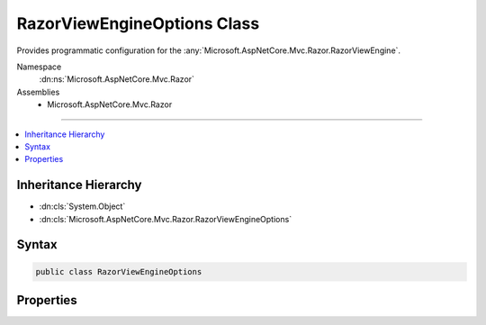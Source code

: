 

RazorViewEngineOptions Class
============================






Provides programmatic configuration for the :any:`Microsoft.AspNetCore.Mvc.Razor.RazorViewEngine`\.


Namespace
    :dn:ns:`Microsoft.AspNetCore.Mvc.Razor`
Assemblies
    * Microsoft.AspNetCore.Mvc.Razor

----

.. contents::
   :local:



Inheritance Hierarchy
---------------------


* :dn:cls:`System.Object`
* :dn:cls:`Microsoft.AspNetCore.Mvc.Razor.RazorViewEngineOptions`








Syntax
------

.. code-block:: csharp

    public class RazorViewEngineOptions








.. dn:class:: Microsoft.AspNetCore.Mvc.Razor.RazorViewEngineOptions
    :hidden:

.. dn:class:: Microsoft.AspNetCore.Mvc.Razor.RazorViewEngineOptions

Properties
----------

.. dn:class:: Microsoft.AspNetCore.Mvc.Razor.RazorViewEngineOptions
    :noindex:
    :hidden:

    
    .. dn:property:: Microsoft.AspNetCore.Mvc.Razor.RazorViewEngineOptions.AdditionalCompilationReferences
    
        
    
        
        Gets the :any:`Microsoft.CodeAnalysis.MetadataReference` instances that should be included in Razor compilation, along with
        those discovered by :any:`Microsoft.AspNetCore.Mvc.Razor.Compilation.MetadataReferenceFeatureProvider`\s.
    
        
        :rtype: System.Collections.Generic.IList<System.Collections.Generic.IList`1>{Microsoft.CodeAnalysis.MetadataReference<Microsoft.CodeAnalysis.MetadataReference>}
    
        
        .. code-block:: csharp
    
            public IList<MetadataReference> AdditionalCompilationReferences { get; }
    
    .. dn:property:: Microsoft.AspNetCore.Mvc.Razor.RazorViewEngineOptions.AreaViewLocationFormats
    
        
    
        
        Gets the locations where :any:`Microsoft.AspNetCore.Mvc.Razor.RazorViewEngine` will search for views within an
        area.
    
        
        :rtype: System.Collections.Generic.IList<System.Collections.Generic.IList`1>{System.String<System.String>}
    
        
        .. code-block:: csharp
    
            public IList<string> AreaViewLocationFormats { get; }
    
    .. dn:property:: Microsoft.AspNetCore.Mvc.Razor.RazorViewEngineOptions.CompilationCallback
    
        
    
        
        Gets or sets the callback that is used to customize Razor compilation
        to change compilation settings you can update :dn:prop:`Microsoft.AspNetCore.Mvc.Razor.Compilation.RoslynCompilationContext.Compilation` property.
    
        
        :rtype: System.Action<System.Action`1>{Microsoft.AspNetCore.Mvc.Razor.Compilation.RoslynCompilationContext<Microsoft.AspNetCore.Mvc.Razor.Compilation.RoslynCompilationContext>}
    
        
        .. code-block:: csharp
    
            public Action<RoslynCompilationContext> CompilationCallback { get; set; }
    
    .. dn:property:: Microsoft.AspNetCore.Mvc.Razor.RazorViewEngineOptions.CompilationOptions
    
        
    
        
        Gets or sets the :any:`Microsoft.CodeAnalysis.CSharp.CSharpCompilationOptions` used by Razor view compilation.
    
        
        :rtype: Microsoft.CodeAnalysis.CSharp.CSharpCompilationOptions
    
        
        .. code-block:: csharp
    
            public CSharpCompilationOptions CompilationOptions { get; set; }
    
    .. dn:property:: Microsoft.AspNetCore.Mvc.Razor.RazorViewEngineOptions.FileProviders
    
        
    
        
        Gets the sequence of :any:`Microsoft.Extensions.FileProviders.IFileProvider` instances used by :any:`Microsoft.AspNetCore.Mvc.Razor.RazorViewEngine` to
        locate Razor files.
    
        
        :rtype: System.Collections.Generic.IList<System.Collections.Generic.IList`1>{Microsoft.Extensions.FileProviders.IFileProvider<Microsoft.Extensions.FileProviders.IFileProvider>}
    
        
        .. code-block:: csharp
    
            public IList<IFileProvider> FileProviders { get; }
    
    .. dn:property:: Microsoft.AspNetCore.Mvc.Razor.RazorViewEngineOptions.ParseOptions
    
        
    
        
        Gets or sets the :any:`Microsoft.CodeAnalysis.CSharp.CSharpParseOptions` options used by Razor view compilation.
    
        
        :rtype: Microsoft.CodeAnalysis.CSharp.CSharpParseOptions
    
        
        .. code-block:: csharp
    
            public CSharpParseOptions ParseOptions { get; set; }
    
    .. dn:property:: Microsoft.AspNetCore.Mvc.Razor.RazorViewEngineOptions.ViewLocationExpanders
    
        
    
        
        Gets a :any:`System.Collections.Generic.IList\`1` used by the :any:`Microsoft.AspNetCore.Mvc.Razor.RazorViewEngine`\.
    
        
        :rtype: System.Collections.Generic.IList<System.Collections.Generic.IList`1>{Microsoft.AspNetCore.Mvc.Razor.IViewLocationExpander<Microsoft.AspNetCore.Mvc.Razor.IViewLocationExpander>}
    
        
        .. code-block:: csharp
    
            public IList<IViewLocationExpander> ViewLocationExpanders { get; }
    
    .. dn:property:: Microsoft.AspNetCore.Mvc.Razor.RazorViewEngineOptions.ViewLocationFormats
    
        
    
        
        Gets the locations where :any:`Microsoft.AspNetCore.Mvc.Razor.RazorViewEngine` will search for views.
    
        
        :rtype: System.Collections.Generic.IList<System.Collections.Generic.IList`1>{System.String<System.String>}
    
        
        .. code-block:: csharp
    
            public IList<string> ViewLocationFormats { get; }
    

